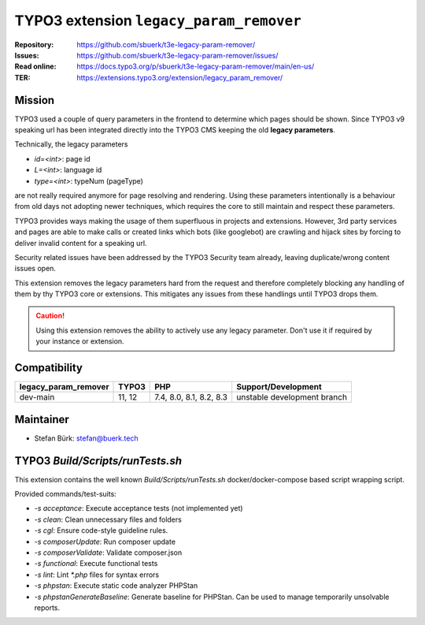 ========================================
TYPO3 extension ``legacy_param_remover``
========================================

:Repository:  https://github.com/sbuerk/t3e-legacy-param-remover/
:Issues:      https://github.com/sbuerk/t3e-legacy-param-remover/issues/
:Read online: https://docs.typo3.org/p/sbuerk/t3e-legacy-param-remover/main/en-us/
:TER:         https://extensions.typo3.org/extension/legacy_param_remover/

Mission
-------

TYPO3 used a couple of query parameters in the frontend to determine which pages should be shown. Since TYPO3 v9
speaking url has been integrated directly into the TYPO3 CMS keeping the old **legacy parameters**.

Technically, the legacy parameters

* `id=<int>`: page id
* `L=<int>`: language id
* `type=<int>`: typeNum (pageType)

are not really required anymore for page resolving and rendering. Using these parameters intentionally is a behaviour
from old days not adopting newer techniques, which requires the core to still maintain and respect these parameters.

TYPO3 provides ways making the usage of them superfluous in projects and extensions. However, 3rd party services and
pages are able to make calls or created links which bots (like googlebot) are crawling and hijack sites by forcing to
deliver invalid content for a speaking url.

Security related issues have been addressed by the TYPO3 Security team already, leaving duplicate/wrong content issues
open.

This extension removes the legacy parameters hard from the request and therefore completely blocking any handling of
them by thy TYPO3 core or extensions. This mitigates any issues from these handlings until TYPO3 drops them.

..  caution::

    Using this extension removes the ability to actively use any legacy parameter. Don't use it if required by your
    instance or extension.

Compatibility
-------------

+----------------------+----------+--------------------------+-----------------------------+
| legacy_param_remover | TYPO3    | PHP                      | Support/Development         |
+======================+==========+==========================+=============================+
| dev-main             | 11, 12   | 7.4, 8.0, 8.1, 8.2, 8.3  | unstable development branch |
+----------------------+----------+--------------------------+-----------------------------+

Maintainer
----------

* Stefan Bürk: stefan@buerk.tech

TYPO3 `Build/Scripts/runTests.sh`
---------------------------------

This extension contains the well known `Build/Scripts/runTests.sh` docker/docker-compose based script wrapping script.

Provided commands/test-suits:

* `-s acceptance`: Execute acceptance tests (not implemented yet)
* `-s clean`: Clean unnecessary files and folders
* `-s cgl`: Ensure code-style guideline rules.
* `-s composerUpdate`: Run composer update
* `-s composerValidate`: Validate composer.json
* `-s functional`: Execute functional tests
* `-s lint`: Lint `*.php` files for syntax errors
* `-s phpstan`: Execute static code analyzer PHPStan
* `-s phpstanGenerateBaseline`: Generate baseline for PHPStan. Can be used to manage temporarily unsolvable reports.

